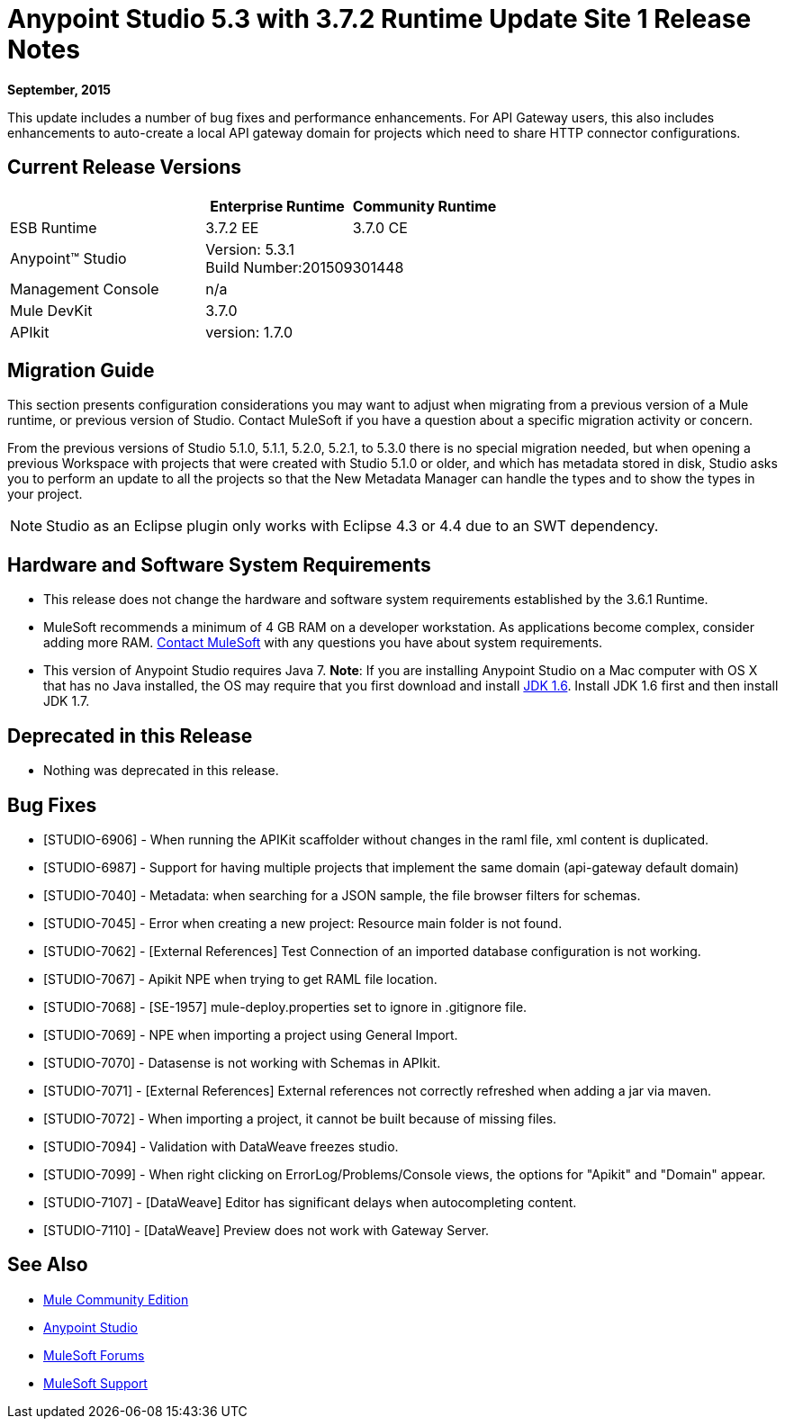 = Anypoint Studio 5.3 with 3.7.2 Runtime Update Site 1 Release Notes
:keywords: studio, release, notes

*September, 2015*

This update includes a number of bug fixes and performance enhancements. For API Gateway users, this also includes enhancements to auto-create a local API gateway domain for projects which need to share HTTP connector configurations.


== Current Release Versions

[width="100%",cols="40a,30a,30a",options="header"]
|===
| |Enterprise Runtime|Community Runtime
|ESB Runtime|3.7.2 EE|3.7.0 CE
|Anypoint™ Studio
2+|Version: 5.3.1 +
Build Number:201509301448
|Management Console
2+|n/a
|Mule DevKit
2+|3.7.0
|APIkit
2+|version: 1.7.0
|===


== Migration Guide

This section presents configuration considerations you may want to adjust when migrating from a previous version of a Mule runtime, or previous version of Studio. Contact MuleSoft if you have a question about a specific migration activity or concern.

From the previous versions of Studio 5.1.0, 5.1.1, 5.2.0, 5.2.1, to 5.3.0 there is no special migration needed, but when opening a previous Workspace with projects that were created with Studio 5.1.0 or older, and which has metadata stored in disk, Studio asks you to perform an update to all the projects so that the New Metadata Manager can handle the types and to show the types in your project.

[NOTE]
Studio as an Eclipse plugin only works with Eclipse 4.3 or 4.4 due to an SWT dependency.


== Hardware and Software System Requirements

* This release does not change the hardware and software system requirements established by the 3.6.1 Runtime.

* MuleSoft recommends a minimum of 4 GB RAM on a developer workstation. As applications become complex, consider adding more RAM. mailto:support@mulesoft.com[Contact MuleSoft] with any questions you have about system requirements.

* This version of Anypoint Studio requires Java 7.
*Note*: If you are installing Anypoint Studio on a Mac computer with OS X that has no Java installed, the OS may require that you first download and install link:http://www.oracle.com/technetwork/java/javase/downloads/java-archive-downloads-javase6-419409.html[JDK 1.6]. Install JDK 1.6 first and then install JDK 1.7.

== Deprecated in this Release

* Nothing was deprecated in this release.

== Bug Fixes

* [STUDIO-6906] - When running the APIKit scaffolder without changes in the raml file, xml content is duplicated.
* [STUDIO-6987] - Support for having multiple projects that implement the same domain (api-gateway default domain)
* [STUDIO-7040] - Metadata: when searching for a JSON sample, the file browser filters for schemas.
* [STUDIO-7045] - Error when creating a new project: Resource main folder is not found.
* [STUDIO-7062] - [External References] Test Connection of an imported database configuration is not working.
* [STUDIO-7067] - Apikit NPE when trying to get RAML file location.
* [STUDIO-7068] - [SE-1957] mule-deploy.properties set to ignore in .gitignore file.
* [STUDIO-7069] - NPE when importing a project using General Import.
* [STUDIO-7070] - Datasense is not working with Schemas in APIkit.
* [STUDIO-7071] - [External References] External references not correctly refreshed when
 adding a jar via maven.
* [STUDIO-7072] - When importing a project, it cannot be built because of missing files.
* [STUDIO-7094] - Validation with DataWeave freezes studio.
* [STUDIO-7099] - When right clicking on ErrorLog/Problems/Console views, the options for "Apikit" and "Domain" appear.
* [STUDIO-7107] - [DataWeave] Editor has significant delays when autocompleting content.
* [STUDIO-7110] - [DataWeave] Preview does not work with Gateway Server.

== See Also

* link:https://developer.mulesoft.com/anypoint-platform[Mule Community Edition]
* link:http://studio.mulesoft.org[Anypoint Studio]
* link:http://forums.mulesoft.com/[MuleSoft Forums]
* link:https://www.mulesoft.com/support-and-services/mule-esb-support-license-subscription[MuleSoft Support]
